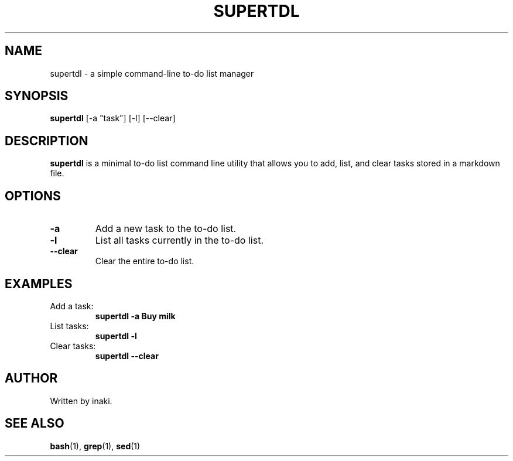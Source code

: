 .TH SUPERTDL 1 "June 2025" "v1.0" "User Commands"
.SH NAME
supertdl \- a simple command-line to-do list manager
.SH SYNOPSIS
.B supertdl
[\-a "task"] [\-l] [\-\-clear]
.SH DESCRIPTION
.B supertdl
is a minimal to-do list command line utility that allows you to add, list, and clear tasks stored in a markdown file.

.SH OPTIONS
.TP
.BR \-a " \"task\""
Add a new task to the to-do list.

.TP
.B \-l
List all tasks currently in the to-do list.

.TP
.B \-\-clear
Clear the entire to-do list.

.SH EXAMPLES
.TP
Add a task:
.B supertdl \-a "Buy milk"

.TP
List tasks:
.B supertdl \-l

.TP
Clear tasks:
.B supertdl \-\-clear

.SH AUTHOR
Written by inaki.

.SH SEE ALSO
.BR bash (1), 
.BR grep (1), 
.BR sed (1)
